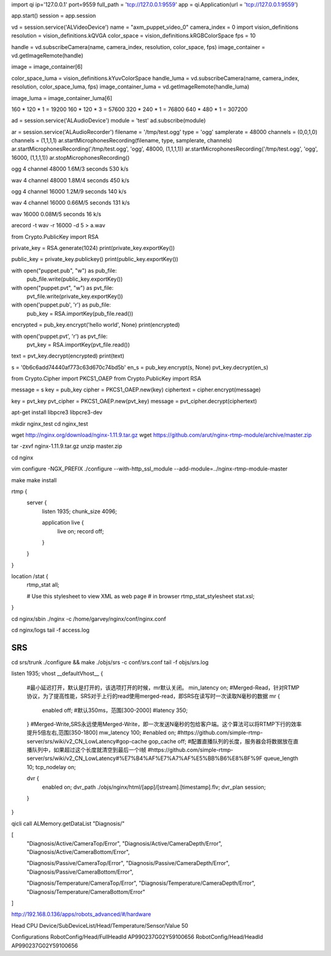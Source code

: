 import qi
ip='127.0.0.1'
port=9559
full_path = 'tcp://127.0.0.1:9559'
app = qi.Application(url = 'tcp://127.0.0.1:9559')

app.start()
session = app.session

vd = session.service('ALVideoDevice')
name = "axm_puppet_video_0"
camera_index = 0
import vision_definitions
resolution = vision_definitions.kQVGA
color_space = vision_definitions.kRGBColorSpace
fps = 10

handle = vd.subscribeCamera(name, camera_index, resolution, color_space, fps)
image_container = vd.getImageRemote(handle)

image = image_container[6]



color_space_luma = vision_definitions.kYuvColorSpace
handle_luma = vd.subscribeCamera(name, camera_index, resolution, color_space_luma, fps)
image_container_luma = vd.getImageRemote(handle_luma)

image_luma = image_container_luma[6]



160 * 120 * 1 = 19200
160 * 120 * 3 = 57600
320 * 240 * 1 = 76800
640 * 480 * 1 = 307200



ad = session.service('ALAudioDevice')
module = 'test'
ad.subscribe(module)


ar = session.service('ALAudioRecorder')
filename = '/tmp/test.ogg'
type = 'ogg'
samplerate = 48000
channels = (0,0,1,0)
channels = (1,1,1,1)
ar.startMicrophonesRecording(filename, type, samplerate, channels)
ar.startMicrophonesRecording('/tmp/test.ogg', 'ogg', 48000, (1,1,1,1))
ar.startMicrophonesRecording('/tmp/test.ogg', 'ogg', 16000, (1,1,1,1))
ar.stopMicrophonesRecording()


ogg 4 channel 48000
1.6M/3 seconds 
530 k/s

wav 4 channel 48000
1.8M/4 seconds 
450 k/s

ogg 4 channel 16000
1.2M/9 seconds 
140 k/s

wav 4 channel 16000
0.66M/5 seconds 
131 k/s

wav 16000
0.08M/5 seconds
16 k/s


arecord -t wav -r 16000 -d 5 > a.wav




from Crypto.PublicKey import RSA

private_key = RSA.generate(1024)
print(private_key.exportKey())

public_key = private_key.publickey()
print(public_key.exportKey())





with open("puppet.pub", "w") as pub_file:
    pub_file.write(public_key.exportKey())

with open("puppet.pvt", "w") as pvt_file:
    pvt_file.write(private_key.exportKey())





with open('puppet.pub', 'r') as pub_file:
    pub_key = RSA.importKey(pub_file.read())

encrypted = pub_key.encrypt('hello world', None)
print(encrypted)

with open('puppet.pvt', 'r') as pvt_file:
    pvt_key = RSA.importKey(pvt_file.read())

text = pvt_key.decrypt(encrypted)
print(text)



s = '0b6c6add74440af773c63d670c74bd5b'
en_s = pub_key.encrypt(s, None)
pvt_key.decrypt(en_s)






from Crypto.Cipher import PKCS1_OAEP
from Crypto.PublicKey import RSA

message = s
key = pub_key
cipher = PKCS1_OAEP.new(key)
ciphertext = cipher.encrypt(message)


key = pvt_key
pvt_cipher = PKCS1_OAEP.new(pvt_key)
message = pvt_cipher.decrypt(ciphertext)





















apt-get install libpcre3 libpcre3-dev

mkdir nginx_test
cd nginx_test

wget http://nginx.org/download/nginx-1.11.9.tar.gz
wget https://github.com/arut/nginx-rtmp-module/archive/master.zip


tar -zxvf nginx-1.11.9.tar.gz
unzip master.zip

cd nginx

vim configure
-NGX_PREFIX
./configure --with-http_ssl_module --add-module=../nginx-rtmp-module-master

make
make install

rtmp {
    server {
        listen 1935;
        chunk_size 4096;

        application live {
            live on;
            record off;
        }
    }
}

location /stat {
    rtmp_stat all;

    # Use this stylesheet to view XML as web page
    # in browser
    rtmp_stat_stylesheet stat.xsl;
}


cd nginx/sbin
./nginx -c /home/garvey/nginx/conf/nginx.conf

cd nginx/logs
tail -f access.log





SRS
=================

cd srs/trunk
./configure && make
./objs/srs -c conf/srs.conf
tail -f objs/srs.log


listen              1935;
vhost __defaultVhost__ {
    #最小延迟打开，默认是打开的，该选项打开的时候，mr默认关闭。
    min_latency     on;
    #Merged-Read，针对RTMP协议，为了提高性能，SRS对于上行的read使用merged-read，即SRS在读写时一次读取N毫秒的数据
    mr {
        enabled     off;
        #默认350ms，范围[300-2000]
        #latency     350;
    }
    #Merged-Write,SRS永远使用Merged-Write，即一次发送N毫秒的包给客户端。这个算法可以将RTMP下行的效率提升5倍左右,范围[350-1800]
    mw_latency      100;
    #enabled         on;
    #https://github.com/simple-rtmp-server/srs/wiki/v2_CN_LowLatency#gop-cache
    gop_cache       off;
    #配置直播队列的长度，服务器会将数据放在直播队列中，如果超过这个长度就清空到最后一个I帧
    #https://github.com/simple-rtmp-server/srs/wiki/v2_CN_LowLatency#%E7%B4%AF%E7%A7%AF%E5%BB%B6%E8%BF%9F
    queue_length    10;
    tcp_nodelay     on;

    dvr {
        enabled             on;
        dvr_path            ./objs/nginx/html/[app]/[stream].[timestamp].flv;
        dvr_plan            session;
    }
}














qicli call ALMemory.getDataList "Diagnosis/"

[ 
    "Diagnosis/Active/CameraTop/Error", 
    "Diagnosis/Active/CameraDepth/Error", 
    "Diagnosis/Active/CameraBottom/Error", 

    "Diagnosis/Passive/CameraTop/Error", 
    "Diagnosis/Passive/CameraDepth/Error", 
    "Diagnosis/Passive/CameraBottom/Error", 

    "Diagnosis/Temperature/CameraTop/Error", 
    "Diagnosis/Temperature/CameraDepth/Error", 
    "Diagnosis/Temperature/CameraBottom/Error" 
]





http://192.168.0.136/apps/robots_advanced/#/hardware


Head CPU
Device/SubDeviceList/Head/Temperature/Sensor/Value  50


Configurations
RobotConfig/Head/FullHeadId AP990237G02Y59100656
RobotConfig/Head/HeadId AP990237G02Y59100656


